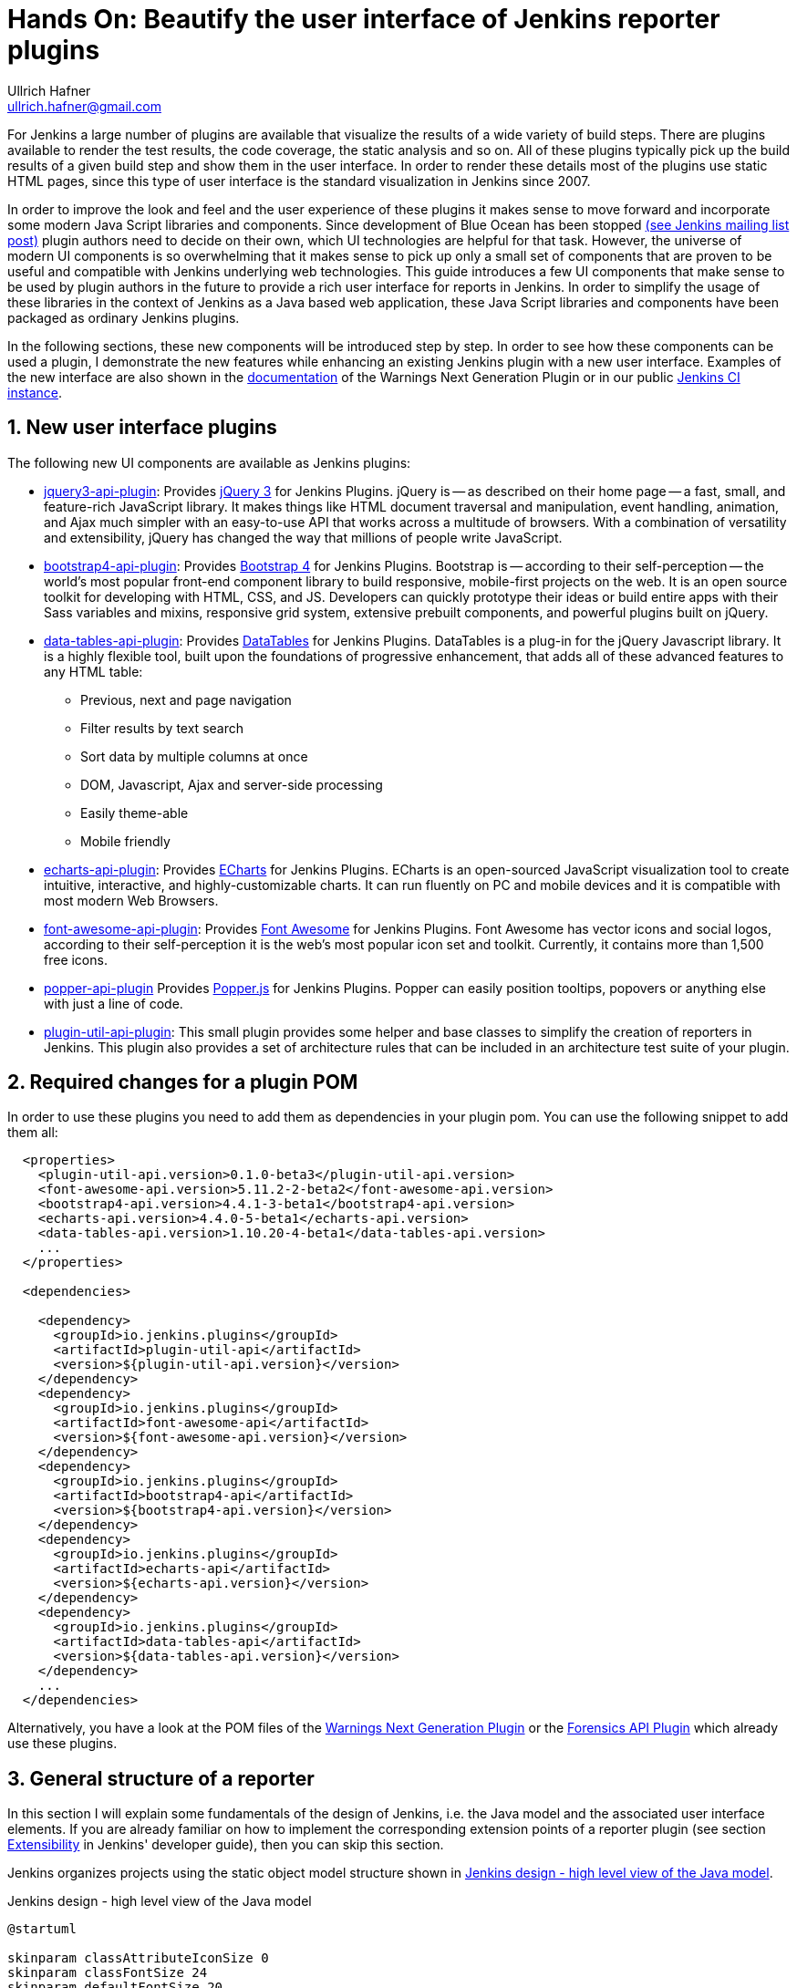= Hands On: Beautify the user interface of Jenkins reporter plugins
Ullrich Hafner <ullrich.hafner@gmail.com>

:xrefstyle: short
:sectnums:

ifndef::imagesdir[:imagesdir: images]
ifndef::plantUMLDir[:plantUMLDir: .plantuml/]

For Jenkins a large number of plugins are available that visualize the results of a wide variety of build steps. There
are plugins available to render the test results, the code coverage, the static analysis and so on. All of these plugins
typically pick up the build results of a given build step and show them in the user interface. In order to render these
details most of the plugins use static HTML pages, since this type of user interface is the standard visualization in Jenkins since
2007.

In order to improve the look and feel and the user experience of these plugins it makes sense to move forward and
incorporate some modern Java Script libraries and components. Since development of Blue Ocean has been stopped
https://groups.google.com/forum/?utm_medium=email&utm_source=footer#!msg/jenkinsci-users/xngZrSsXIjc/btasuPpYCgAJ[(see Jenkins mailing list post)]
plugin authors need to decide on their own, which UI technologies are helpful for that task. However, the universe of
modern UI components is so overwhelming that it makes sense to pick up only a small set of components that are proven
to be useful and compatible with Jenkins underlying web technologies. This guide introduces a few UI components
that make sense to be used by plugin authors in the future to provide a rich user interface for reports in Jenkins.
In order to simplify the usage of these libraries in the context of Jenkins as a Java based web application, these
Java Script libraries and components have been packaged as ordinary Jenkins plugins.

In the following sections, these new components will be introduced step by step. In order to see how these components
can be used a plugin, I demonstrate the new features while enhancing an existing Jenkins plugin with a new user
interface. Examples of the new interface are also shown in the https://github.com/jenkinsci/warnings-ng-plugin/blob/master/doc/Documentation.md[documentation]
of the Warnings Next Generation Plugin or in our public https://ci.jenkins.io/job/Plugins/job/warnings-ng-plugin/job/master/pmd/[Jenkins CI instance].

== New user interface plugins

The following new UI components are available as Jenkins plugins:

- https://github.com/jenkinsci/jquery3-api-plugin[jquery3-api-plugin]:
Provides https://jquery.com[jQuery 3] for Jenkins Plugins.
jQuery is -- as described on their home page -- a fast, small, and feature-rich JavaScript library. It makes things
like HTML document traversal and manipulation, event handling, animation, and Ajax much simpler with an easy-to-use API
that works across a multitude of browsers. With a combination of versatility and extensibility, jQuery has changed the
way that millions of people write JavaScript.

- https://github.com/jenkinsci/bootstrap4-api-plugin[bootstrap4-api-plugin]:
Provides https://getbootstrap.com/[Bootstrap 4] for Jenkins Plugins. Bootstrap is -- according to their self-perception --
the world’s most popular front-end component library to build responsive, mobile-first projects on the web. It is
an open source toolkit for developing with HTML, CSS, and JS. Developers can quickly prototype their ideas or
build entire apps with their Sass variables and mixins, responsive grid system, extensive prebuilt components, and powerful plugins
built on jQuery.

- https://github.com/jenkinsci/data-tables-api-plugin[data-tables-api-plugin]:
Provides https://datatables.net[DataTables] for Jenkins Plugins.
DataTables is a plug-in for the jQuery Javascript library. It is a highly flexible tool, built upon the foundations
of progressive enhancement, that adds all of these advanced features to any HTML table:
** Previous, next and page navigation
** Filter results by text search
** Sort data by multiple columns at once
** DOM, Javascript, Ajax and server-side processing
** Easily theme-able
** Mobile friendly

- https://github.com/jenkinsci/echarts-api-plugin[echarts-api-plugin]:
Provides https://echarts.apache.org/en/index.html[ECharts] for Jenkins Plugins. ECharts is an open-sourced
JavaScript visualization tool to create intuitive, interactive, and highly-customizable charts. It
can run fluently on PC and mobile devices and it is compatible with most modern
Web Browsers.

- https://github.com/jenkinsci/font-awesome-api-plugin[font-awesome-api-plugin]:
Provides https://fontawesome.com[Font Awesome] for Jenkins Plugins. Font Awesome has vector icons and social logos,
according to their self-perception it is the web's most popular icon set and toolkit. Currently, it contains more than
1,500 free icons.

- https://github.com/jenkinsci/popper-api-plugin[popper-api-plugin]
Provides https://popper.js.org[Popper.js] for Jenkins Plugins. Popper can
easily position tooltips, popovers or anything else with just a line of code.

- https://github.com/jenkinsci/plugin-util-api-plugin[plugin-util-api-plugin]: This small plugin provides
some helper and base classes to simplify the creation of reporters in Jenkins. This plugin also
provides a set of architecture rules that can be included in an architecture test suite of your plugin.

== Required changes for a plugin POM

In order to use these plugins you need to add them as dependencies in your plugin pom. You can use the following snippet
to add them all:

[source,xml]
-----
  <properties>
    <plugin-util-api.version>0.1.0-beta3</plugin-util-api.version>
    <font-awesome-api.version>5.11.2-2-beta2</font-awesome-api.version>
    <bootstrap4-api.version>4.4.1-3-beta1</bootstrap4-api.version>
    <echarts-api.version>4.4.0-5-beta1</echarts-api.version>
    <data-tables-api.version>1.10.20-4-beta1</data-tables-api.version>
    ...
  </properties>

  <dependencies>

    <dependency>
      <groupId>io.jenkins.plugins</groupId>
      <artifactId>plugin-util-api</artifactId>
      <version>${plugin-util-api.version}</version>
    </dependency>
    <dependency>
      <groupId>io.jenkins.plugins</groupId>
      <artifactId>font-awesome-api</artifactId>
      <version>${font-awesome-api.version}</version>
    </dependency>
    <dependency>
      <groupId>io.jenkins.plugins</groupId>
      <artifactId>bootstrap4-api</artifactId>
      <version>${bootstrap4-api.version}</version>
    </dependency>
    <dependency>
      <groupId>io.jenkins.plugins</groupId>
      <artifactId>echarts-api</artifactId>
      <version>${echarts-api.version}</version>
    </dependency>
    <dependency>
      <groupId>io.jenkins.plugins</groupId>
      <artifactId>data-tables-api</artifactId>
      <version>${data-tables-api.version}</version>
    </dependency>
    ...
  </dependencies>
-----

Alternatively, you have a look at the POM files of the
https://github.com/jenkinsci/warnings-ng-plugin[Warnings Next Generation Plugin] or the
https://github.com/jenkinsci/forensics-api-plugin[Forensics API Plugin] which already use these
plugins.

[#reporter-structure]
== General structure of a reporter

In this section I will explain some fundamentals of the design of Jenkins, i.e. the Java model and the associated
user interface elements. If you are already familiar on how to implement the corresponding extension points of a
reporter plugin (see section https://jenkins.io/doc/developer/extensibility/[Extensibility] in Jenkins'
developer guide), then you can skip this section.

Jenkins organizes projects using the static object model structure shown in <<jenkins-model>>.

[#jenkins-model]
[plantuml]
.Jenkins design - high level view of the Java model
----
@startuml

skinparam classAttributeIconSize 0
skinparam classFontSize 24
skinparam defaultFontSize 20
skinparam ArrowThickness 3

hide circle

abstract class Job {
    -displayName: String
}

abstract class Run {
    -number: Integer
}

interface Action {
    -url: String
}

Job o- Run :   \t
Run o- Action :   \t

@enduml
----

The top level items in Jenkins user interface are jobs (at least the top level items
we are interested in). Jenkins contains several jobs of different types (Freestyle jobs, Maven Jobs, Pipelines, etc.).

Each of these jobs contains an arbitrary number of builds (or more technically, runs). Each build is identified by its
unique build number. Jenkins plugins can attach results to these builds, e.g. build artifacts, test results,
analysis reports, etc. In order to attach such a result, a plugin technically needs to implement and create an action
that stores these results.

These Java objects are visualized in several different views, which are described in more detail in the following
sections. The top-level view that shows all available Jobs is shown in <<img-jobs>>.

.Jenkins view showing all available jobs
[#img-jobs]
image::jobs.png[Jobs]

Plugins can also contribute UI elements in these views, but this is out of scope of this tutorial.

Each job has a detail view, where plugins can extend corresponding extension points and provide summary boxes and
trend charts. Typically, summary boxes for reporters are not required on the job level, so I describe only trend charts
in more detail in this tutorial, see section <<trend-charts>>.

.Jenkins view showing details about a job
[#img-job]
image::job.png[Job details]

Each build has a detail view as well. Here plugins can provide summary boxes similar to the boxes for the job details
view. Typically, plugins show here only a short summary and provide a link to detailed results, see <<img-build>> for
an example.

.Jenkins view showing details about a build
[#img-build]
image::build.png[Build details]

The last element in the view hierarchy actually is a dedicated view that shows the results of a specific plugin. E.g.,
there are views to show the test results, the analysis results, and so on. It is totally up to a given plugin what
elements should be shown there. In the next few sections I will introduce some new UI components that can be used
to show the corresponding results in a pleasant way.

Since reporters typically are composed in a similar way, I extended Jenkins' original object model
(see <<jenkins-model>>) with some additional elements, so it will be much simpler to create or implement a new reporter plugin.
This new model is shown in <<jenkins-reporter-model>>. The central element is a build action that
will store the results of a plugin reporter. This action will be attached to each build and will hold (and persist) the
results for a reporter. This action is also used to simplify the creation of trend charts, see <<trend-charts>>.

[#jenkins-reporter-model]
[plantuml]
.Jenkins reporter design - high level view of the model for reporter plugins
----
@startuml

skinparam classAttributeIconSize 0
skinparam classFontSize 24
skinparam defaultFontSize 20
skinparam ArrowThickness 3

hide circle

abstract class Job {
    -displayName: String
}

abstract class JobAction #lightBlue {
}

abstract class Run {
    -number: Integer
}

interface Action {
    -url: String
}

abstract class BuildAction #lightBlue {
    -url: String
}

abstract class BuildResult #lightBlue {
    -data
}

Job o- Run :   \t
Run o- Action :   \t

Action <|... BuildAction
Job "1" --- "*" .JobAction
Run "1" --- "*" BuildAction
BuildAction "1" - "1" BuildResult : \t
JobAction <. BuildAction : projectAction

@enduml
----

[#forensics-plugin]
== Git Forensics plugin

The elements in this tutorial will be all used in the new
https://github.com/jenkinsci/forensics-api-plugin[Forensics API Plugin] (actually the plugin is not new, it is a dependency of the
https://github.com/jenkinsci/warnings-ng-plugin[Warnings Next Generation Plugin]). You can download the plugin content
and see in more detail how these new components can be used in practice. Or you can change this plugin just to see
how these new components can be parametrized.

If you are using Git as source code management system then this plugin will mine
the repository in the style of
https://www.adamtornhill.com/articles/crimescene/codeascrimescene.htm[Code as a Crime Scene]
(Adam Tornhill, November 2013) to determine statistics of the contained source code files:

- total number of commits
- total number of different authors
- creation time
- last modification time

The plugin provides a new step (or post build publisher) that starts the repository mining and stores
the collected information in a Jenkins action (see <<jenkins-reporter-model>>). Afterwards you get a new
build summary that shows the total number of scanned files (as trend and as build result). From
here you can navigate to the details view that shows the scanned files in a table that can be
simply sorted and filtered. You also will get some pie charts that show important aspects of the
commit history.

[#reporter-detail]
== Detail views for each plugin

As already mentioned in <<reporter-structure>>, a details view is plugin specific. I.e., what is shown and how these
elements are presented is up to the individual plugin author. So in the next sections I just provide some examples
and concepts that plugins can use as building blocks for their own content.

=== Grid layout

TODO: check if we can remove that part and reuse Jenkins BS 3 grid

The first thing to decide is, which elements should be shown on a plugin page and how much space each element
should occupy. Typically, all visible components are mapped on the available space using a simple grid.
In a Jenkins view we have a fixed header and footer and a navigation bar on the left (20 percent of the horizontal space). The rest of a screen can be used by
a details view. In order to simplify the distribution of elements we use
https://getbootstrap.com/docs/4.4/layout/grid/[Bootstrap's grid system]. That means, the view is split into columns and
rows. This grid system is simple to use (but complex enough to also support fancy screen layouts). I won't go into
details here, for our tutorial we use a simple grid of two rows and two columns. In order to create such a view in our
plugin we need to create a view given as a jelly file and a corresponding Java view model object. A view with this layout
is shown in the following snippet:

[source,xml,linenums]
----
<?jelly escape-by-default='true'?>
<j:jelly xmlns:j="jelly:core" xmlns:st="jelly:stapler" xmlns:l="/lib/layout" xmlns:bs="/bootstrap">

  <bs:layout title="${it.displayName}" norefresh="true"> <1>
    <st:include it="${it.owner}" page="sidepanel.jelly"/>
    <l:main-panel>
      <st:adjunct includes="io.jenkins.plugins.bootstrap4"/> <2>
      <div class="fluid-container"> <3>

        <div class="row py-3"> <4>
          <div class="col-3"> <5>
            Content of column 1 in row 1
          </div>
          <div class="col-9"> <6>
            Content of column 2 in row 1
          </div>
        </div>

        <div class="row py-3"> <7>
          <div class="col"> <8>
            Content of row 2
          </div>
        </div>

      </div>
    </l:main-panel>
  </bs:layout>
</j:jelly>
----
<1> Use a custom layout based on Bootstrap: since Jenkins core contains an old version of Bootstrap,
we need to replace the standard layout.jelly file.
<2> Import Bootstrap 4: Importing of JS and CSS components is done using the adjunct concept,
which is the preferred way of referencing static resources within Jenkins' Stapler Web framework.
<3> The whole view will be placed into a fluid container that fills up the whole screen (100% width).
<4> A new row of the view is specified with class `row`. The additional class `py-3` defines the padding to use for
this row, see https://getbootstrap.com/docs/4.0/utilities/spacing/[Bootstrap Spacing] for more details.
<5> Since Bootstrap automatically splits up a row into 12 equal sized columns we define here
that the first column should occupy 3 of these 12 columns. You can also leave off the detailed numbers, then Bootstrap will
automatically distribute the content in the available space. Just be aware that this not what you want in most of the times.
<6> The second row uses the remaining space, i.e. 9 of the 12 columns.
<7> The second row uses the same layout as row 1.
<8> There is only one column for row 1, it will fill the whole available space.

You can also specify different column layouts for one row, based on the actual visible size of the screen.
This helps to improve the layout for larger screens. In the warnings plugin you will find
an example: on small devices, there is one card visible that shows one pie chart (in an carousel). If you are
opening the same page on a larger device, then two of the pie charts are shown side by side.

=== Cards

When presenting information of a plugin as a block, typically plain text elements are shown. This will normally result
in some kind of boring web pages. In order to create a more appealing interface, it makes sense to present such information
in a card, that has a border, a header, an icon, and so on. In order to create such a
https://getbootstrap.com/docs/4.4/components/card/[Bootstrap card] a small jelly tag has been provided by the new
https://github.com/jenkinsci/bootstrap4-api-plugin[Bootstrap plugin] that simplifies this task for a plugin.
Such a card can be easily created in a jelly view in the following way:

[source,xml,linenums]
----
<bs:card title="${%Card Title}" fontAwesomeIcon="[icon-name]">
  Content of the card
</bs:card>
----

In <<img-card>> examples of such cards are shown. The cards in the upper row contain pie charts that show the
distribution of the number of authors and commits in the whole repository. The card at the bottom shows the detail
information in a DataTable. The visualization is not limited to charts or tables, you can
 show any kind of HTML content in there. You can show any icon of your
plugin in these cards, but it is recommended to use one of the existing https://fontawesome.com[Font Awesome] icons
to get a consistent look and feel in Jenkins' plugin ecosystem.

.Bootstraps cards in Jenkins plugins
[#img-card]
image::card.png[Card examples]

=== Tables

A common UI element to show plugin details is a table control. Most plugins (and Jenkins core) typically use
plain HTML tables. However, if the table should show a large number of rows then using a more sophisticated control
like  https://datatables.net[DataTables] makes more sense. Using this JS based table control provides additional
features at no cost:

- filter results by text search
- provide pagination of the result set
- sort data by multiple columns at once
- obtain table rows using Ajax calls
- show and hide columns based on the screen resolution

In order to use https://datatables.net[DataTables] in a view there are two options, you can either decorate existing
static HTML tables (see <<tables-static>>) or populate the table content using Ajax (see <<tables-dynamic>>).

[#tables-static]
==== Tables with static HTML content

The easiest way of using DataTables is by creating a static HTML table that will be decorated by simply calling the
constructor of the datatable. This approach involves no special handling on the Java and Jelly side, so I think it is
sufficient to follow the https://datatables.net/examples/basic_init/zero_configuration.html[example] in the DataTables
documentation. Just make sure that after building the table in your Jelly file you need to decorate the table
with the following piece of code:

[source,xml]
----
  <st:adjunct includes="io.jenkins.plugins.jquery3"/>
  <st:adjunct includes="io.jenkins.plugins.data-tables"/>

  <script>
     $('#id').DataTable(); <1>
  </script>
----
<1> replace `id` with the ID of your HTML table element

In the Forensics plugin no such static table is used so far, but you can have a look at the
https://github.com/jenkinsci/warnings-ng-plugin/blob/master/src/main/resources/io/jenkins/plugins/analysis/core/model/FixedWarningsDetail/index.jelly[table that shows fixed warnings]
in the warnings plugin to see how such a table can be decorated.

[#tables-dynamic]
==== Tables with dynamic model based content

While static HTML tables are easy to implement, they have several limitations. So it makes sense to follow a more
sophisticating approach. Typically, tables in user interfaces are defined by using a corresponding table (and row) model.
Java Swing successfully provides such a
https://docs.oracle.com/javase/tutorial/uiswing/components/table.html[table model] concept since the early days of Java.
I adapted these concepts for Jenkins and DataTables as well. In order to create a table in a Jenkins view a plugin
needs to provide a table model class, that provides the following information:

- the ID of the table (since there might be several tables in the view)
- the model of the columns (i.e., the number, type, and header labels of the columns)
- the content of the table (i.e. the individual row objects)

You will find an example of such a table in the Forensics plugin: here a table lists
the files in your Git repository combined with the corresponding commit statistics (number of authors,
number of commits, last modification, first commit). A screenshot of that table is shown in <<img-table>>.

.Dynamic Table in the Forensics plugin
[#img-table]
image::table.png[Table example]

In order to create such a table in Jenkins, you need to create a table model class that derives from `TableModel`.
In <<forensics-table-model>> a diagram of the corresponding classes in the Forensics plugin is shown.

[#forensics-table-model]
[plantuml]
.Table model of the Forensics plugin
----
@startuml

skinparam classAttributeIconSize 0
skinparam classFontSize 24
skinparam defaultFontSize 20
skinparam ArrowThickness 3

hide circle

abstract class TableModel #lightBlue {
    {abstract} String getId()
    {abstract} List<TableColumn> getColumns()
    {abstract} List<TableRow> getRows()
}

class TableColumn #lightBlue {
}

TableModel .> TableColumn : \t

class ForensicsTableModel #lightGreen {
    String getId() : return "forensics";
    List<TableColumn> getColumns()
    List<ForensicsTableRow> getRows()
}

class ForensicsTableRow #lightGreen {
    -fileName: String
    -authorsSize: Integer
    -commitsSize: Integer
    -modifiedAt: Integer
    -addedAt: Integer
}

TableModel <|-- ForensicsTableModel
ForensicsTableModel .up.> TableColumn : \t
ForensicsTableModel .> ForensicsTableRow : \t
@enduml
----

===== Table column model

This first thing a table model class defines is a model of the available columns by creating corresponding
 `TableColumn` instances. For each column you need to specify a header label and the name of the bean property that
should be shown in the corresponding column (the row elements are actually Java beans: each column will
show one distinct property of such a bean, see next section). You can
use any of the https://datatables.net/reference/option/columns.type[supported column types] by simply providing a
`String` or `Integer` based column.

===== Table rows content

Additionally, a table model class provides the content of the rows. This `getRows()` method
will be invoked asynchronously using an Ajax call. Typically, this method simply returns a list of Java Bean instances,
that provide the properties of each column (see previous section). These objects will be converted automatically
to an array of JSON objects, the basic data structure required for the DataTables API.
You will find a fully working example table model
implementation in the Git repository of the forensics plugin in the class
https://github.com/jenkinsci/forensics-api-plugin/blob/plugin-util/src/main/java/io/jenkins/plugins/forensics/miner/ForensicsTableModel.java[ForensicsTableModel].

In order to use such a table in your plugin view you need to create the table in the associated
Jelly file using the new `table` tag:

[source,xml]
.index.jelly
----
<?jelly escape-by-default='true'?>
<j:jelly xmlns:j="jelly:core" xmlns:dt="/data-tables" >
    [...]
    <st:adjunct includes="io.jenkins.plugins.data-tables"/>

    <dt:table model="${it.getTableModel('id')}"/> <1>
    [...]
</j:jelly>
----
<1> replace `id` with the id of your table

The only parameter you need to provide for the table is the model -- it is typically part of the corresponding
Jenkins view model class (this object is referenced with `${it}` in the view).
In order to connect the corresponding Jenkins view model class with the table, the view model class needs to
implement the `AsyncTableContentProvider` interface. Or even simpler, let your view model class derive from
`DefaultAsyncTableContentProvider`. This relationship is required, so that Jenkins can automatically create
and bind a proxy for the Ajax calls that will automatically fill the table content after the HTML page has been created.

If we put all those pieces together, we are required to define a model similar to the model of the Forensics plugin,
that is shown in <<jenkins-view-model>>.

[#jenkins-view-model]
[plantuml]
.Jenkins reporter design - high level view of the model for reporter plugins
----
@startuml

skinparam classAttributeIconSize 0
skinparam classFontSize 24
skinparam defaultFontSize 20
skinparam ArrowThickness 3

hide circle

interface Action {
    -url: String
}

abstract class BuildAction #lightBlue {
    -url: String
}

abstract class BuildResult #lightBlue {
    -data
}

abstract class DefaultAsyncTableContentProvider #lightBlue {
    {abstract} TableModel getTableModel(final String id)
}

class ForensicsBuildAction<RepositoryStatistics> #lightGreen {
}

class ForensicsViewModel #lightGreen {
    TableModel getTableModel(final String id)
}


Action <|.. BuildAction
BuildAction <|-- ForensicsBuildAction
BuildResult "1" - "1" BuildAction : \t

DefaultAsyncTableContentProvider  <|-- ForensicsViewModel
ForensicsBuildAction .> ForensicsViewModel : \t

class ForensicsTableModel #lightGreen {
    String getId() : return "forensics";
    List<TableColumn> getColumns()
    List<ForensicsTableRow> getRows()
}

ForensicsViewModel ..> ForensicsTableModel : \t

class ForensicsTableRow #lightGreen {
    -fileName: String
    -authorsSize: Integer
    -commitsSize: Integer
    -modifiedAt: Integer
    -addedAt: Integer
}

ForensicsTableRow <. ForensicsTableModel : \t
@enduml
----

As already described in <<jenkins-reporter-model>> the plugin needs to attach a `BuildAction` to each build. The
Forensics plugin attaches a `ForensicBuildAction` to the build. This action stores a `RepositoryStatistics` instance,
that contains the repository results for a given build. This action delegates all Stapler requests to a new
https://stapler.kohsuke.org/apidocs/org/kohsuke/stapler/StaplerProxy.html[Stapler proxy instance] so we can keep the
action clean of user interface code. This `ForensicsViewModel` class then acts as view model that provides the server
side model for the corresponding Jelly view given by the file `index.jelly`.

While this approach looks quite complex at a first view, you will see that the actual implementation part
is quite small. Most of the boilerplate code is already provided by the base classes and you need to implement
only a few methods. Using this concept also provides some additional features, that are part of the DataTables plugin:

- Ordering of columns is persisted automatically in the browser local storage.
- Paging size is persisted automatically in the browser local storage.
- The Ajax calls are actually invoked only if a table will become visible. So if you have
several tables hidden in tabs then the content will be loaded on demand only, reducing the amount of data
to be transferred.
- There is an option available to provide an additional details row that can be expanded with a + symbol,
see https://github.com/jenkinsci/warnings-ng-plugin/blob/master/doc/images/details.png[warnings plugin table] for details.

=== Charts

A plugin reporter typically also reports some kind of trend from build to build. Up to now Jenkins core provides only a
quite limited concept of rendering such trends as trend charts. The
http://www.jfree.org/jfreechart/[JFreeChart framework] offered by Jenkins core is a server
side rendering engine that creates charts as static PNG images that will be included on the job and details pages.
Nowadays, several powerful JS based charting libraries
are available, that do the same job (well actually an even better job) on the client side. That has the advantage that
these charts can be customized on each client without affecting the server performance. Moreover, you get a lot of additional
features (like zooming, animation, etc.) for free. One of those
charting libraries is https://echarts.apache.org/en/index.html[ECharts]. You can embed charts that use this library
by importing the corresponding JS files and by defining the chart in the corresponding jelly file. While that works it
will be still somewhat cumbersome to provide the corresponding model for these charts from Jenkins build results. So I
I added a powerful Java API that helps to create the model for these charts on the Java side. This API provides the
following features:

- Create trend charts based on a collection of build results.
- Separate the chart type from the aggregation in order to simplify unit testing of the chart model.
- Toggle the x-Axis between build number or build date (with automatic aggregation of results that have been recorded
at the same day).
- Automatic conversion of the Java model to the required JSON model for the JS side.
- Support for pie and line charts (more to come soon).

Those charts can be used as trend chart in the project page (see <<img-job>>) or as information chart in the details
view of a plugin (see <<reporter-detail>>).

[#trend-charts]
==== Trend charts on the job level view

In order to show a trend chart on the job page you need to provide a so called floating box that renders
the chart (stored in the file `floatingBox.jelly`). A snippet of such a floating box view is shown below:

[source,xml,linenums]
.floatingBox.jelly
----
  <div id="files-trend-chart" class="graph-cursor-pointer"
         style="width: 500px; min-height: 200px; min-width: 500px; height: 200px;"/> <1>

  <st:adjunct includes="io.jenkins.plugins.echarts"/>

  <script>
    var proxy = <st:bind value="${from}"/>;
    proxy.getBuildTrend(function (trendModel) {
        renderTrendChart('files-trend-chart', trendModel.responseJSON, "forensics"); <2>
    });
  </script>
----

<1> A `div` element will be used as place holder for the actual chart from the charting engine.
<2> The chart will be rendered using the JS function `renderTrendChart`. Make sure to use a unique ID for the chart.

On the Java side the model for the chart needs to be provided in the corresponding sub class of `JobAction` (which is
the owner of the floating box).

[#jenkins-chart-model]
[plantuml]
.Jenkins chart model design
----
@startuml

skinparam classAttributeIconSize 0
skinparam classFontSize 24
skinparam defaultFontSize 20
skinparam ArrowThickness 3

hide circle

abstract class Job {
    -displayName: String
}

abstract class JobAction #lightBlue {
}

class ForensicsJobAction #lightGreen {
    String getBuildTrend()
}

abstract class Run {
    -number: Integer
}

interface Action {
    -url: String
}

abstract class BuildAction #lightBlue {
    -url: String
}

class ForensicsBuildAction<RepositoryStatistics> #lightGreen {
}

abstract class BuildResult #lightBlue {
    -data
}

Job o- Run :   \t
Run o- Action :   \t

Action <|... BuildAction
Job "1" --- "*" .JobAction
Run "1" --- "*" BuildAction
BuildAction "1" - "1" BuildResult : \t
JobAction <. BuildAction : projectAction

JobAction <|-- ForensicsJobAction
BuildAction <|-- ForensicsBuildAction

@enduml
----

[#build-summary]
== Summary boxes on the build level view










